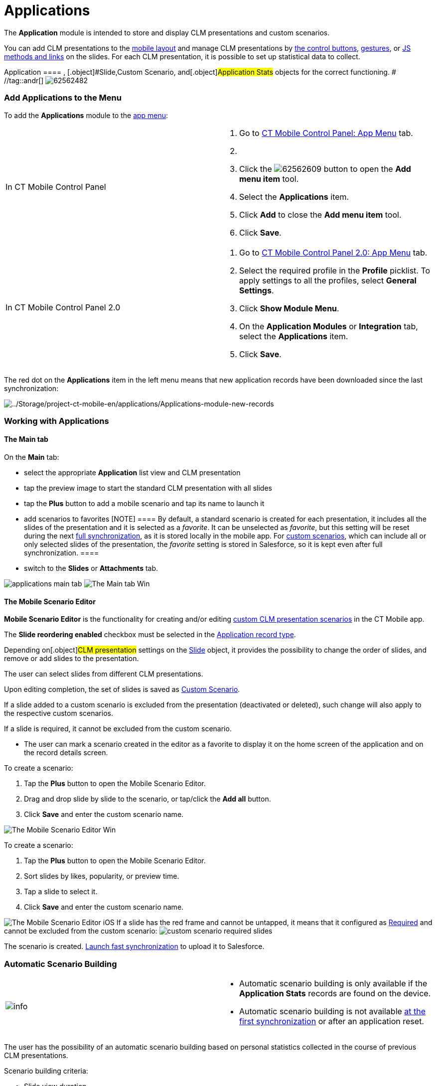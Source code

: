 = Applications

The *Application* module is intended to store and display CLM
presentations and custom scenarios.

You can add CLM presentations to the
xref:ios/admin-guide/mobile-layouts/index.adoc-applications[mobile layout] and manage CLM
presentations by xref:ios/mobile-application/mobile-application-modules/applications/clm-presentation-controls.adoc[the control
buttons], xref:ios/mobile-application/mobile-application-modules/applications/gestures-in-clm-presentations.adoc[gestures], or
xref:ios/ct-presenter/js-bridge-api/index.adoc[JS methods and links] on the slides. For each
CLM presentation, it is possible to set up statistical data to collect.

:toc: :toclevels: 3[NOTE] ==== The profile must have access to
[.object]#Application ==== , [.object]#Slide#,[.object]#Custom Scenario#, and[.object]#Application
Stats# objects for the correct functioning. # //tag::andr[]
image:62562482.png[]

[[h2_1510760474]]
=== Add Applications to the Menu

To add the *Applications* module to the xref:ios/admin-guide/app-menu/index.adoc[app menu]:

[width="100%",cols="50%,50%",]
|===
|In CT Mobile Control Panel a|
. Go to xref:ios/admin-guide/ct-mobile-control-panel/ct-mobile-control-panel-app-menu.adoc[CT Mobile Control
Panel: App Menu] tab.
. {blank}
. Click the
image:62562609.png[]
button to open the *Add menu item* tool.
. Select the *Applications* item.
. Click *Add* to close the *Add menu item* tool.
. Click *Save*.

|In CT Mobile Control Panel 2.0 a|
. Go to xref:ios/admin-guide/ct-mobile-control-panel-new/ct-mobile-control-panel-app-menu-new.adoc[CT Mobile Control
Panel 2.0: App Menu] tab.
. Select the required profile in the *Profile* picklist. To apply
settings to all the profiles, select *General Settings*.
. Click *Show Module Menu*.
. On the *Application Modules* or *Integration* tab, select
the **Applications** item.
. Click *Save*.

|===

The red dot on the *Applications* item in the left menu means that new
application records have been downloaded since the last synchronization:

image:../Storage/project-ct-mobile-en/applications/Applications-module-new-records.PNG[../Storage/project-ct-mobile-en/applications/Applications-module-new-records]

ifndef::andr[]

[[h2_1504705898]]
=== Working with Applications

[[h3_1557359819]]
==== The Main tab

On the *Main* tab:

* select the appropriate *Application* list view and CLM presentation
* tap the preview image to start the standard CLM presentation with all
slides
* tap the *Plus* button to add a mobile scenario and tap its name to
launch it
* ​add scenarios to favorites
[NOTE] ==== By default, a standard scenario is created for each
presentation, it includes all the slides of the presentation and it is
selected as a _favorite_. It can be unselected as _favorite_, but this
setting will be reset during the next
xref:ios/mobile-application/synchronization/full-synchronization.adoc[full synchronization], as it is stored
locally in the mobile app. For xref:ios/ct-presenter/about-ct-presenter/clm-scheme/clm-customscenario.adoc[custom
scenarios], which can include all or only selected slides of the
presentation, the _favorite_ setting is stored in Salesforce, so it is
kept even after full synchronization. ====
* switch to the *Slides* or *Attachments* tab.

//tag::ios[]
image:applications-main-tab.png[]
//tag::win[]
image:The-Main-tab-Win.png[]

[[h3_1236408094]]
==== The Mobile Scenario Editor

*Mobile Scenario Editor* is the functionality for creating and/or
editing xref:custom-scenario-editor[custom CLM presentation
scenarios] in the CT Mobile app.

The *Slide reordering enabled* checkbox must be selected in the
xref:ios/ct-presenter/about-ct-presenter/clm-scheme/clm-application.adoc[Application record type].

Depending on[.object]#CLM presentation# settings on the
xref:ios/ct-presenter/about-ct-presenter/clm-scheme/clm-slide.adoc[Slide] object, it provides the possibility to change
the order of slides, and remove or add slides to the presentation.

//tag::win[]

The user can select slides from different CLM presentations.

Upon editing completion, the set of slides is saved as
xref:ios/ct-presenter/about-ct-presenter/clm-scheme/clm-customscenario.adoc[Custom Scenario].

If a slide added to a custom scenario is excluded from the presentation
(deactivated or deleted), such change will also apply to the respective
custom scenarios.

//tag::ios[]

If a slide is required, it cannot be excluded from the custom scenario.

* The user can mark a scenario created in the editor as a favorite to
display it on the home screen of the application and on the record
details screen.



//tag::win[]

To create a scenario:

. Tap the *Plus* button to open the Mobile Scenario Editor.
. Drag and drop slide by slide to the scenario, or tap/click the *Add
all* button.
. Click *Save* and enter the custom scenario name.



image:The-Mobile-Scenario-Editor-Win.png[]

//tag::ios[]

To create a scenario:

. Tap the *Plus* button to open the Mobile Scenario Editor.
. Sort slides by likes, popularity, or preview time.
. Tap a slide to select it.
. Click *Save* and enter the custom scenario name.



image:The-Mobile-Scenario-Editor-iOS.png[]
If a slide has the red frame and cannot be untapped, it means that it
configured as xref:ios/ct-presenter/about-ct-presenter/clm-scheme/clm-slide.adoc[Required] and cannot be excluded from
the custom scenario:
image:custom-scenario-required-slides.png[]

The scenario is created.
xref:ios/mobile-application/synchronization/synchronization-launch/index.adoc#h3_116633872[Launch fast
synchronization] to upload it to Salesforce.

[[h2_579857087]]
=== Automatic Scenario Building

[width="100%",cols="50%,50%",]
|===
|image:info.png[] a|
* Automatic scenario building is only available if the *Application
Stats* records are found on the device.
* Automatic scenario building is not
available xref:ios/mobile-application/synchronization/index.adoc[at the first synchronization] or
after an application reset.

|===

The user has the possibility of an automatic scenario building based on
personal statistics collected in the course of previous CLM
presentations.

Scenario building criteria:

* Slide view duration
* Number of slide views
* Number of likes

[[h3_1706766297]]
==== The Slides/Attachments tab

It is possible to send slides and attachments by e-mail. To send a slide
or attachment:

. Tap the *Slides*/*Attachments* tab.
. Tap
the image:ctmi-share-icon-2.9.png[] button.
. Tap a slide/attachment to select it.
. Tap *Send Selected*.
. Select xref:ios/mobile-application/email-templates.adoc[an email template] if available.
. Select a user to send.
. Click *Send*.
image:applications-slides-tab.png[]



The slides/attachments are sent.
